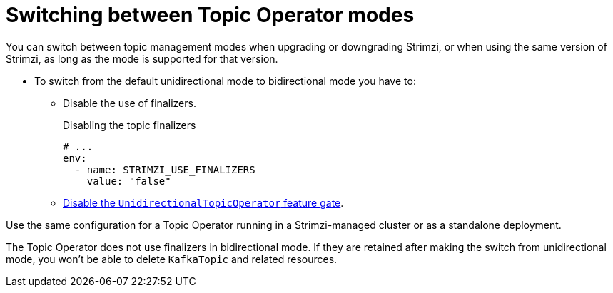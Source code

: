 // Module included in the following assemblies:
//
// assembly-using-the-topic-operator.adoc

[id='con-changing-topic-operator-mode-{context}']
= Switching between Topic Operator modes

[role="_abstract"]
You can switch between topic management modes when upgrading or downgrading Strimzi, or when using the same version of Strimzi, as long as the mode is supported for that version. 

* To switch from the default unidirectional mode to bidirectional mode you have to:
** Disable the use of finalizers.
+
.Disabling the topic finalizers
[source,shell,subs=+quotes]
----
# ...
env:
  - name: STRIMZI_USE_FINALIZERS
    value: "false"
----
+
** xref:ref-operator-unidirectional-topic-operator-feature-gate-str[Disable the `UnidirectionalTopicOperator` feature gate].

Use the same configuration for a Topic Operator running in a Strimzi-managed cluster or as a standalone deployment.  

The Topic Operator does not use finalizers in bidirectional mode.
If they are retained after making the switch from unidirectional mode, you won't be able to delete `KafkaTopic` and related resources.
